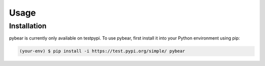 Usage
=====

.. _installation:

Installation
------------

pybear is currently only available on testpypi.
To use pybear, first install it into your Python environment using pip:

.. code-block:: console

   (your-env) $ pip install -i https://test.pypi.org/simple/ pybear


